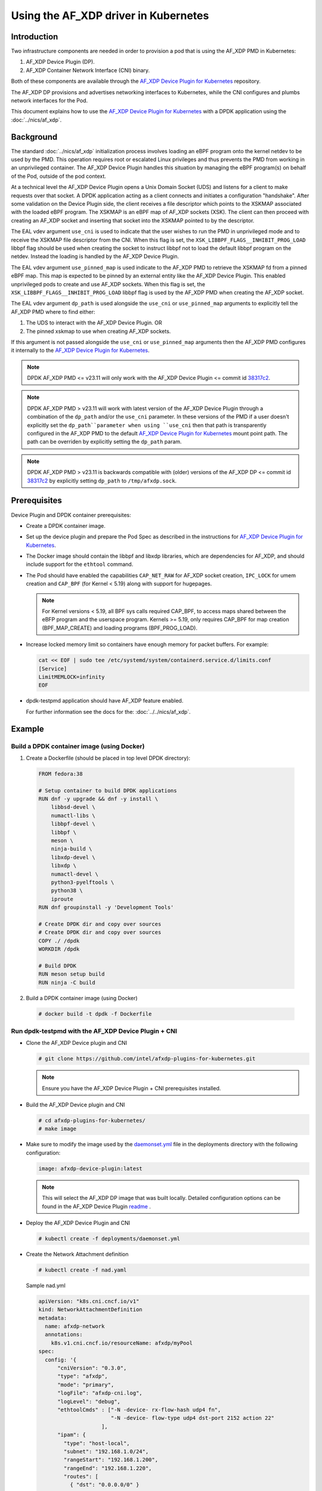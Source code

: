 .. SPDX-License-Identifier: BSD-3-Clause
   Copyright(c) 2023 Intel Corporation.

Using the AF_XDP driver in Kubernetes
=====================================

Introduction
------------

Two infrastructure components are needed in order to provision a pod that is
using the AF_XDP PMD in Kubernetes:

1. AF_XDP Device Plugin (DP).
2. AF_XDP Container Network Interface (CNI) binary.

Both of these components are available through the `AF_XDP Device Plugin for Kubernetes`_
repository.

The AF_XDP DP provisions and advertises networking interfaces to Kubernetes,
while the CNI configures and plumbs network interfaces for the Pod.

This document explains how to use the `AF_XDP Device Plugin for Kubernetes`_ with
a DPDK application using the :doc:`../nics/af_xdp`.

.. _AF_XDP Device Plugin for Kubernetes: https://github.com/intel/afxdp-plugins-for-kubernetes

Background
----------

The standard :doc:`../nics/af_xdp` initialization process involves loading an eBPF program
onto the kernel netdev to be used by the PMD.
This operation requires root or escalated Linux privileges
and thus prevents the PMD from working in an unprivileged container.
The AF_XDP Device Plugin handles this situation
by managing the eBPF program(s) on behalf of the Pod, outside of the pod context.

At a technical level the AF_XDP Device Plugin opens a Unix Domain Socket (UDS) and listens for a client
to make requests over that socket.
A DPDK application acting as a client connects and initiates a configuration "handshake".
After some validation on the Device Plugin side, the client receives a file descriptor which points to the XSKMAP
associated with the loaded eBPF program.
The XSKMAP is an eBPF map of AF_XDP sockets (XSK).
The client can then proceed with creating an AF_XDP socket
and inserting that socket into the XSKMAP pointed to by the descriptor.

The EAL vdev argument ``use_cni`` is used to indicate that the user wishes
to run the PMD in unprivileged mode and to receive the XSKMAP file descriptor
from the CNI.
When this flag is set,
the ``XSK_LIBBPF_FLAGS__INHIBIT_PROG_LOAD`` libbpf flag
should be used when creating the socket
to instruct libbpf not to load the default libbpf program on the netdev.
Instead the loading is handled by the AF_XDP Device Plugin.

The EAL vdev argument ``use_pinned_map`` is used indicate to the AF_XDP PMD to
retrieve the XSKMAP fd from a pinned eBPF map. This map is expected to be pinned
by an external entity like the AF_XDP Device Plugin. This enabled unprivileged pods
to create and use AF_XDP sockets. When this flag is set, the
``XSK_LIBBPF_FLAGS__INHIBIT_PROG_LOAD`` libbpf flag is used by the AF_XDP PMD when
creating the AF_XDP socket.

The EAL vdev argument ``dp_path`` is used alongside the ``use_cni`` or ``use_pinned_map``
arguments to explicitly tell the AF_XDP PMD where to find either:

1. The UDS to interact with the AF_XDP Device Plugin. OR
2. The pinned xskmap to use when creating AF_XDP sockets.

If this argument is not passed alongside the ``use_cni`` or ``use_pinned_map`` arguments then
the AF_XDP PMD configures it internally to the `AF_XDP Device Plugin for Kubernetes`_.

.. note::

    DPDK AF_XDP PMD <= v23.11 will only work with the AF_XDP Device Plugin
    <= commit id `38317c2`_.

.. note::

    DPDK AF_XDP PMD > v23.11 will work with latest version of the
    AF_XDP Device Plugin through a combination of the ``dp_path`` and/or
    the ``use_cni`` parameter. In these versions of the PMD if a user doesn't
    explicitly set the ``dp_path``parameter when using ``use_cni`` then that
    path is transparently configured in the AF_XDP PMD to the default
    `AF_XDP Device Plugin for Kubernetes`_ mount point path. The path can
    be overriden by explicitly setting the ``dp_path`` param.

.. note::

    DPDK AF_XDP PMD > v23.11 is backwards compatible with (older) versions
    of the AF_XDP DP <= commit id `38317c2`_ by explicitly setting ``dp_path`` to
    ``/tmp/afxdp.sock``.

.. _38317c2: https://github.com/intel/afxdp-plugins-for-kubernetes/commit/38317c256b5c7dfb39e013a0f76010c2ded03669

Prerequisites
-------------

Device Plugin and DPDK container prerequisites:

* Create a DPDK container image.

* Set up the device plugin and prepare the Pod Spec as described in
  the instructions for `AF_XDP Device Plugin for Kubernetes`_.

* The Docker image should contain the libbpf and libxdp libraries,
  which are dependencies for AF_XDP,
  and should include support for the ``ethtool`` command.

* The Pod should have enabled the capabilities ``CAP_NET_RAW`` for
  AF_XDP socket creation, ``IPC_LOCK`` for umem creation and
  ``CAP_BPF`` (for Kernel < 5.19) along with support for hugepages.

  .. note::

    For Kernel versions < 5.19, all BPF sys calls required CAP_BPF, to access maps shared
    between the eBFP program and the userspace program. Kernels >= 5.19, only requires CAP_BPF
    for map creation (BPF_MAP_CREATE) and loading programs (BPF_PROG_LOAD).

* Increase locked memory limit so containers have enough memory for packet buffers.
  For example:

  .. code-block:: console

    cat << EOF | sudo tee /etc/systemd/system/containerd.service.d/limits.conf
    [Service]
    LimitMEMLOCK=infinity
    EOF

* dpdk-testpmd application should have AF_XDP feature enabled.

  For further information see the docs for the: :doc:`../../nics/af_xdp`.


Example
-------

Build a DPDK container image (using Docker)
~~~~~~~~~~~~~~~~~~~~~~~~~~~~~~~~~~~~~~~~~~~~

1. Create a Dockerfile (should be placed in top level DPDK directory):

  .. code-block:: console

    FROM fedora:38

    # Setup container to build DPDK applications
    RUN dnf -y upgrade && dnf -y install \
        libbsd-devel \
        numactl-libs \
        libbpf-devel \
        libbpf \
        meson \
        ninja-build \
        libxdp-devel \
        libxdp \
        numactl-devel \
        python3-pyelftools \
        python38 \
        iproute
    RUN dnf groupinstall -y 'Development Tools'

    # Create DPDK dir and copy over sources
    # Create DPDK dir and copy over sources
    COPY ./ /dpdk
    WORKDIR /dpdk

    # Build DPDK
    RUN meson setup build
    RUN ninja -C build

2. Build a DPDK container image (using Docker)

  .. code-block:: console

    # docker build -t dpdk -f Dockerfile

Run dpdk-testpmd with the AF_XDP Device Plugin + CNI
~~~~~~~~~~~~~~~~~~~~~~~~~~~~~~~~~~~~~~~~~~~~~~~~~~~~

* Clone the AF_XDP Device plugin and CNI

  .. code-block:: console

     # git clone https://github.com/intel/afxdp-plugins-for-kubernetes.git

  .. note::

    Ensure you have the AF_XDP Device Plugin + CNI prerequisites installed.

* Build the AF_XDP Device plugin and CNI

  .. code-block:: console

     # cd afxdp-plugins-for-kubernetes/
     # make image

* Make sure to modify the image used by the `daemonset.yml`_ file in the deployments directory with
  the following configuration:

   .. _daemonset.yml : https://github.com/intel/afxdp-plugins-for-kubernetes/blob/main/deployments/daemonset.yml

  .. code-block:: yaml

    image: afxdp-device-plugin:latest

  .. note::

    This will select the AF_XDP DP image that was built locally. Detailed configuration
    options can be found in the AF_XDP Device Plugin `readme`_ .

  .. _readme: https://github.com/intel/afxdp-plugins-for-kubernetes#readme

* Deploy the AF_XDP Device Plugin and CNI

  .. code-block:: console

    # kubectl create -f deployments/daemonset.yml

* Create the Network Attachment definition

  .. code-block:: console

     # kubectl create -f nad.yaml

  Sample nad.yml

  .. code-block:: yaml

    apiVersion: "k8s.cni.cncf.io/v1"
    kind: NetworkAttachmentDefinition
    metadata:
      name: afxdp-network
      annotations:
        k8s.v1.cni.cncf.io/resourceName: afxdp/myPool
    spec:
      config: '{
          "cniVersion": "0.3.0",
          "type": "afxdp",
          "mode": "primary",
          "logFile": "afxdp-cni.log",
          "logLevel": "debug",
          "ethtoolCmds" : ["-N -device- rx-flow-hash udp4 fn",
                           "-N -device- flow-type udp4 dst-port 2152 action 22"
                        ],
          "ipam": {
            "type": "host-local",
            "subnet": "192.168.1.0/24",
            "rangeStart": "192.168.1.200",
            "rangeEnd": "192.168.1.220",
            "routes": [
              { "dst": "0.0.0.0/0" }
            ],
            "gateway": "192.168.1.1"
          }
        }'

  For further reference please use the example provided by the AF_XDP DP `nad.yaml`_

  .. _nad.yaml: https://github.com/intel/afxdp-plugins-for-kubernetes/blob/main/examples/network-attachment-definition.yaml

* Run the Pod

  .. code-block:: console

     # kubectl create -f pod.yaml

  Sample pod.yaml:

  .. code-block:: yaml

    apiVersion: v1
    kind: Pod
    metadata:
     name: dpdk
     annotations:
       k8s.v1.cni.cncf.io/networks: afxdp-network
    spec:
      containers:
      - name: testpmd
        image: dpdk:latest
        command: ["tail", "-f", "/dev/null"]
        securityContext:
          capabilities:
            add:
              - NET_RAW
              - IPC_LOCK
        resources:
          requests:
            afxdp/myPool: '1'
          limits:
            hugepages-1Gi: 2Gi
            cpu: 2
            memory: 256Mi
            afxdp/myPool: '1'
        volumeMounts:
        - name: hugepages
          mountPath: /dev/hugepages
      volumes:
      - name: hugepages
        emptyDir:
          medium: HugePages

  For further reference please see the `pod.yaml`_

  .. _pod.yaml: https://github.com/intel/afxdp-plugins-for-kubernetes/blob/main/examples/pod-spec.yaml

* Run DPDK with a command like the following:

  .. code-block:: console

     kubectl exec -i <Pod name> --container <containers name> -- \
           /<Path>/dpdk-testpmd -l 0,1 --no-pci \
           --vdev=net_af_xdp0,use_cni=1,iface=<interface name> \
           --no-mlockall --in-memory \
           -- -i --a --nb-cores=2 --rxq=1 --txq=1 --forward-mode=macswap;

  Or

  .. code-block:: console

     kubectl exec -i <Pod name> --container <containers name> -- \
           /<Path>/dpdk-testpmd -l 0,1 --no-pci \
           --vdev=net_af_xdp0,use_cni=1,iface=<interface name>,dp_path="/tmp/afxdp_dp/<interface name>/afxdp.sock" \
           --no-mlockall --in-memory \
           -- -i --a --nb-cores=2 --rxq=1 --txq=1 --forward-mode=macswap;

  Or

  .. code-block:: console

     kubectl exec -i <Pod name> --container <containers name> -- \
           /<Path>/dpdk-testpmd -l 0,1 --no-pci \
           --vdev=net_af_xdp0,use_pinned_map=1,iface=<interface name>,dp_path="/tmp/afxdp_dp/<interface name>/xsks_map" \
           --no-mlockall --in-memory \
           -- -i --a --nb-cores=2 --rxq=1 --txq=1 --forward-mode=macswap;

.. note::

    If the ``dp_path`` parameter isn't explicitly set with ``use_cni`` or ``use_pinned_map``
    the AF_XDP PMD will set the parameter values to the `AF_XDP Device Plugin for Kubernetes`_
    defaults.
